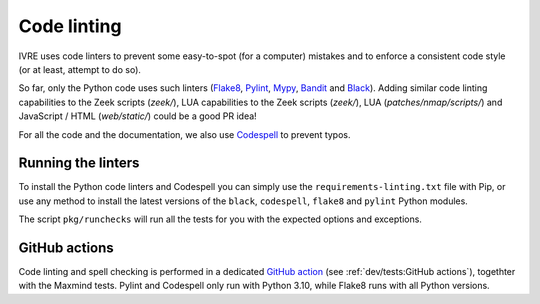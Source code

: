 Code linting
============

IVRE uses code linters to prevent some easy-to-spot (for a computer)
mistakes and to enforce a consistent code style (or at least, attempt
to do so).

So far, only the Python code uses such linters (`Flake8
<https://flake8.pycqa.org>`_, `Pylint <https://pylint.org/>`_, `Mypy
<http://mypy-lang.org/>`_, `Bandit <https://github.com/PyCQA/bandit>`_
and `Black <https://github.com/psf/black>`_). Adding similar code
linting capabilities to the Zeek scripts (`zeek/`), LUA
capabilities to the Zeek scripts (`zeek/`), LUA
(`patches/nmap/scripts/`) and JavaScript / HTML (`web/static/`) could
be a good PR idea!

For all the code and the documentation, we also use `Codespell
<https://github.com/codespell-project/codespell>`_ to prevent typos.

Running the linters
-------------------

To install the Python code linters and Codespell you can simply use
the ``requirements-linting.txt`` file with Pip, or use any method to
install the latest versions of the ``black``, ``codespell``,
``flake8`` and ``pylint`` Python modules.

The script ``pkg/runchecks`` will run all the tests for you with the
expected options and exceptions.


GitHub actions
--------------

Code linting and spell checking is performed in a dedicated `GitHub
action <https://github.com/ivre/ivre/actions/workflows/linting.yml>`_
(see :ref:`dev/tests:GitHub actions`), togethter with the Maxmind
tests. Pylint and Codespell only run with Python 3.10, while Flake8
runs with all Python versions.
